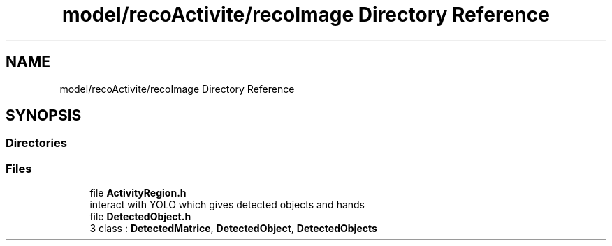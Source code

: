 .TH "model/recoActivite/recoImage Directory Reference" 3 "Mon Aug 19 2019" "plan recognition algorithms" \" -*- nroff -*-
.ad l
.nh
.SH NAME
model/recoActivite/recoImage Directory Reference
.SH SYNOPSIS
.br
.PP
.SS "Directories"

.in +1c
.in -1c
.SS "Files"

.in +1c
.ti -1c
.RI "file \fBActivityRegion\&.h\fP"
.br
.RI "interact with YOLO which gives detected objects and hands "
.ti -1c
.RI "file \fBDetectedObject\&.h\fP"
.br
.RI "3 class : \fBDetectedMatrice\fP, \fBDetectedObject\fP, \fBDetectedObjects\fP "
.in -1c
